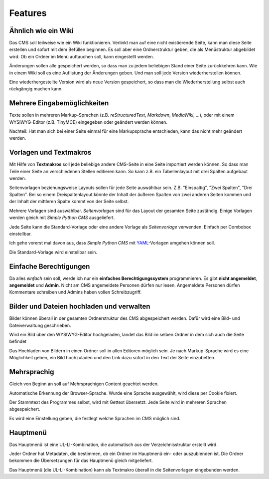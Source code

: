 ########
Features
########


.. index::
  Wiki
  Ordnerstruktur

====================
Ähnlich wie ein Wiki
====================

Das CMS soll teilweise wie ein Wiki funktionieren. Verlinkt man auf eine
nicht existierende Seite, kann man diese Seite erstellen und sofort mit
dem Befüllen beginnen. Es soll aber eine Ordnerstruktur geben, die als
Menüstruktur abgebildet wird. Ob ein Ordner im Menü auftauchen soll, kann
eingestellt werden.

.. index::
  History

Änderungen sollen alle gespeichert werden, so dass man zu jedem
beliebigen Stand einer Seite zurückkehren kann. Wie in einem Wiki
soll es eine Auflistung der Änderungen geben. Und man soll jede Version
wiederherstellen können.

Eine wiederhergestellte Version wird als neue Version gespeichert, so dass man
die Wiederherstellung selbst auch rückgängig machen kann.


.. index::
  Markdown
  MediaWiki
  reStructuredText
  rest
  rst
  WYSIWYG-Editor
  TinyMCE
  Markupsprache

============================
Mehrere Eingabemöglichkeiten
============================

Texte sollen in mehreren Markup-Sprachen (z.B. *reStructuredText*,
*Markdown*, *MediaWiki*, ...), oder mit einem WYSIWYG-Editor (z.B. TinyMCE)
eingegeben oder geändert werden können.

Nachteil: Hat man sich bei einer Seite einmal für eine Markupsprache
entschieden, kann das nicht mehr geändert werden.


.. index::
  Vorlage
  Textmakro
  Layout
  Tabellenlayout
  Spalten
  Seitenvorlage
  YAML

=======================
Vorlagen und Textmakros
=======================

Mit Hilfe von **Textmakros** soll jede beliebige andere CMS-Seite in eine
Seite importiert werden können. So dass man Teile einer Seite an
verschiedenen Stellen editieren kann. So kann z.B. ein Tabellenlayout mit
drei Spalten aufgebaut werden.

Seitenvorlagen beziehungsweise Layouts sollen für jede Seite
auswählbar sein. Z.B. "Einspaltig", "Zwei Spalten", "Drei Spalten". Bei so
einem Dreispaltenlayout könnte der Inhalt der äußeren Spalten von zwei
anderen Seiten kommen und der Inhalt der mittleren Spalte kommt von der
Seite selbst.

Mehrere Vorlagen sind auswählbar. *Seitenvorlagen* sind für das Layout der
gesamten Seite zuständig. Einige Vorlagen werden gleich mit *Simple Python CMS*
ausgeliefert.

Jede Seite kann die Standard-Vorlage oder eine andere Vorlage als
*Seitenvorlage* verwenden. Einfach per Combobox einstellbar.

Ich gehe vorerst mal davon aus, dass *Simple Python CMS* mit YAML_-Vorlagen
umgehen können soll.

.. _YAML: http://www.yaml.de/

Die Standard-Vorlage wird einstellbar sein.


.. index::
  Berechtigungssystem
  Admin
  Anmeldung
  Kommentar
  Schreibzugriff

=======================
Einfache Berechtigungen
=======================

Da alles *einfach* sein soll, werde ich nur ein
**einfaches Berechtigungssystem** programmieren. Es gibt **nicht angemeldet**,
**angemeldet** und **Admin**. Nicht am CMS angemeldete Personen dürfen nur
lesen. Angemeldete Personen dürfen Kommentare schreiben und Admins haben
vollen Schreibzugriff.


.. index::
  Bilder
  Dateien
  hochladen
  Ordnerstruktur
  WYSIWYG-Editor
  Link zu Bildern
  Link zu Dateien

==========================================
Bilder und Dateien hochladen und verwalten
==========================================

Bilder können überall in der gesamten Ordnerstruktur des CMS abgespeichert
werden. Dafür wird eine Bild- und Dateiverwaltung geschrieben.

Wird ein Bild über den WYSIWYG-Editor hochgeladen, landet das Bild im
selben Ordner in dem sich auch die Seite befindet

Das Hochladen von Bildern in einen Ordner soll in allen Editoren möglich sein.
Je nach Markup-Sprache wird es eine Möglichkeit geben, ein Bild hochzuladen
und den Link dazu sofort in den Text der Seite einzubetten.


.. index::
  Content
  Sprache
  Cookie
  Gettext
  Übersetzung

============
Mehrsprachig
============

Gleich von Beginn an soll auf Mehrsprachigen Content geachtet werden.

Automatische Erkennung der Browser-Sprache. Wurde eine Sprache ausgewählt,
wird diese per Cookie fixiert.

Der Stammtext des Programmes selbst, wird mit Gettext übersetzt.
Jede Seite wird in mehreren Sprachen abgespeichert.

Es wird eine Einstellung geben, die festlegt welche Sprachen im CMS möglich sind.


.. index::
  Menü
  Verzeichnisstruktur
  Metadaten
  Übersetzung
  Textmakro

=========
Hauptmenü
=========

Das Hauptmenü ist eine UL-LI-Kombination, die automatisch aus der
Verzeichnisstruktur erstellt wird.

Jeder Ordner hat Metadaten, die bestimmen, ob ein Ordner im Hauptmenü
ein- oder auszublenden ist. Die Ordner bekommen die Übersetzungen für
das Hauptmenü gleich mitgeliefert.

Das Hauptmenü (die UL-LI-Kombination) kann als Textmakro überall in die
Seitenvorlagen eingebunden werden.




